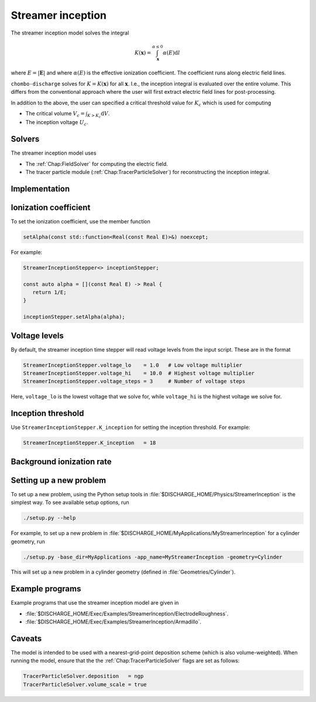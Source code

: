 .. _Chap:StreamerInceptionModel:

Streamer inception
==================

The streamer inception model solves the integral

.. math::

   K\left(\mathbf{x}\right) = \int_{\mathbf{x}}^{\alpha \leq 0} \alpha(E)\text{d}l

where :math:`E = |\mathbf{E}|` and where :math:`\alpha(E)` is the effective ionization coefficient.
The coefficient runs along electric field lines.

``chombo-discharge`` solves for :math:`K = K\left(\mathbf{x}\right)` for all :math:`\mathbf{x}`.
I.e., the inception integral is evaluated over the entire volume.
This differs from the conventional approach where the user will first extract electric field lines for post-processing.

In addition to the above, the user can specified a critical threshold value for :math:`K_c` which is used for computing

* The critical volume :math:`V_c = \int_{K>K_c} \textrm{d}V`.
* The inception voltage :math:`U_c`.

Solvers
-------

The streamer inception model uses

* The :ref:`Chap:FieldSolver` for computing the electric field.
* The tracer particle module (:ref:`Chap:TracerParticleSolver`) for reconstructing the inception integral.

Implementation
--------------

Ionization coefficient
----------------------

To set the ionization coefficient, use the member function

.. code-block:: c++

   setAlpha(const std::function<Real(const Real E)>&) noexcept;

For example:

.. code-block::

   StreamerInceptionStepper<> inceptionStepper;

   const auto alpha = [](const Real E) -> Real {
      return 1/E;
   }

   inceptionStepper.setAlpha(alpha);

Voltage levels
--------------

By default, the streamer inception time stepper will read voltage levels from the input script.
These are in the format

.. code-block:: bash

   StreamerInceptionStepper.voltage_lo    = 1.0   # Low voltage multiplier
   StreamerInceptionStepper.voltage_hi    = 10.0  # Highest voltage multiplier
   StreamerInceptionStepper.voltage_steps = 3     # Number of voltage steps

Here, ``voltage_lo`` is the lowest voltage that we solve for, while ``voltage_hi`` is the highest voltage we solve for.

Inception threshold
-------------------

Use ``StreamerInceptionStepper.K_inception`` for setting the inception threshold.
For example:

.. code-block:: bash

   StreamerInceptionStepper.K_inception   = 18		

Background ionization rate
--------------------------

Setting up a new problem
------------------------

To set up a new problem, using the Python setup tools in :file:`$DISCHARGE_HOME/Physics/StreamerInception` is the simplest way.
To see available setup options, run

.. code-block:: bash

   ./setup.py --help

For example, to set up a new problem in :file:`$DISCHARGE_HOME/MyApplications/MyStreamerInception` for a cylinder geometry, run

.. code-block:: bash

   ./setup.py -base_dir=MyApplications -app_name=MyStreamerInception -geometry=Cylinder

This will set up a new problem in a cylinder geometry (defined in :file:`Geometries/Cylinder`).

Example programs
----------------

Example programs that use the streamer inception model are given in

* :file:`$DISCHARGE_HOME/Exec/Examples/StreamerInception/ElectrodeRoughness`.
* :file:`$DISCHARGE_HOME/Exec/Examples/StreamerInception/Armadillo`.

Caveats
-------

The model is intended to be used with a nearest-grid-point deposition scheme (which is also volume-weighted).
When running the model, ensure that the the :ref:`Chap:TracerParticleSolver` flags are set as follows:

.. code-block:: bash

   TracerParticleSolver.deposition   = ngp 
   TracerParticleSolver.volume_scale = true
